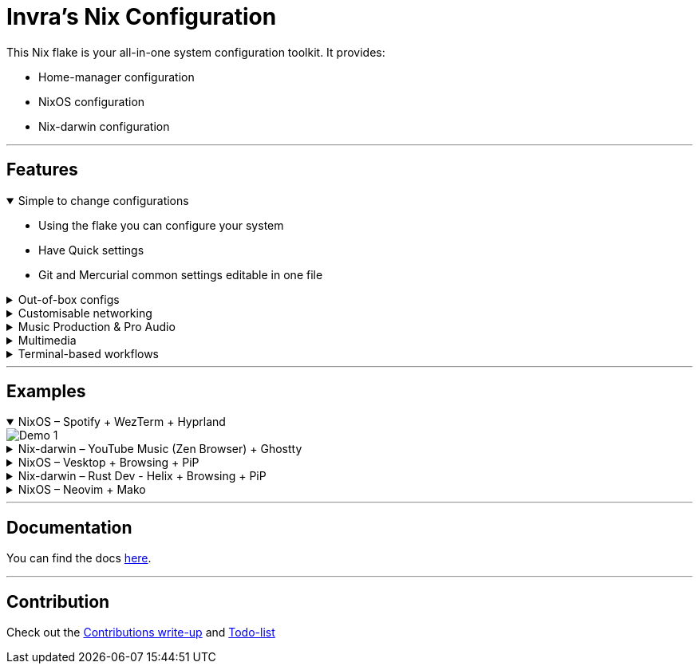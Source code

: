= Invra's Nix Configuration

This Nix flake is your all-in-one system configuration toolkit. It provides:

* Home-manager configuration
* NixOS configuration
* Nix-darwin configuration

---

== Features
.Simple to change configurations
[%collapsible%open]
====
* Using the flake you can configure your system
* Have Quick settings
* Git and Mercurial common settings editable in one file
====

.Out-of-box configs
[%collapsible]
====
* Rose-pine rice
* Vencord pre-configured for better stuff
* Lower chance for PulseAudio to destroy your ears.
* macOS workflow fixers
** Linear Mouse
** AeroSpace
====

.Customisable networking
[%collapsible]
====
* Disable NetworkManager
* Enable Bridging to let VM's allow your whole network
====

.Music Production & Pro Audio
[%collapsible]
====
* JACK2
* Bitwig Studio
* VST Support (theoretically)
====

.Multimedia
[%collapsible]
====
* Zen Browser
* Chromium
* OBS Studio
* V4l2loopback
* yt-dlp
* Discord (or Vesktop on aarch64-linux)
====

.Terminal-based workflows
[%collapsible]
====
* Git
* Mercurial
* gh (GitHub CLI)
* glab (Gitlab CLI)
* btop
====
---

== Examples

.NixOS – Spotify + WezTerm + Hyprland
[%collapsible%open]
====
image::./.res/demo_1.png[Demo 1]
====

.Nix-darwin – YouTube Music (Zen Browser) + Ghostty
[%collapsible]
====
image::./.res/demo_2.png[Demo 2]
====

.NixOS – Vesktop + Browsing + PiP
[%collapsible]
====
image::./.res/demo_3.png[Demo 3]
====

.Nix-darwin – Rust Dev - Helix + Browsing + PiP
[%collapsible]
====
image::./.res/demo_4.png[Demo 4]
====

.NixOS – Neovim + Mako
[%collapsible]
====
image::./.res/demo_5.png[Demo 5]
====

---

== Documentation
You can find the docs
link:https://gitlab.com/invra/nix-conf/-/wikis/home[here].

---

== Contribution

Check out the link:./CONTRIBUTING.adoc[Contributions write-up] and link:./TODO.org[Todo-list]
